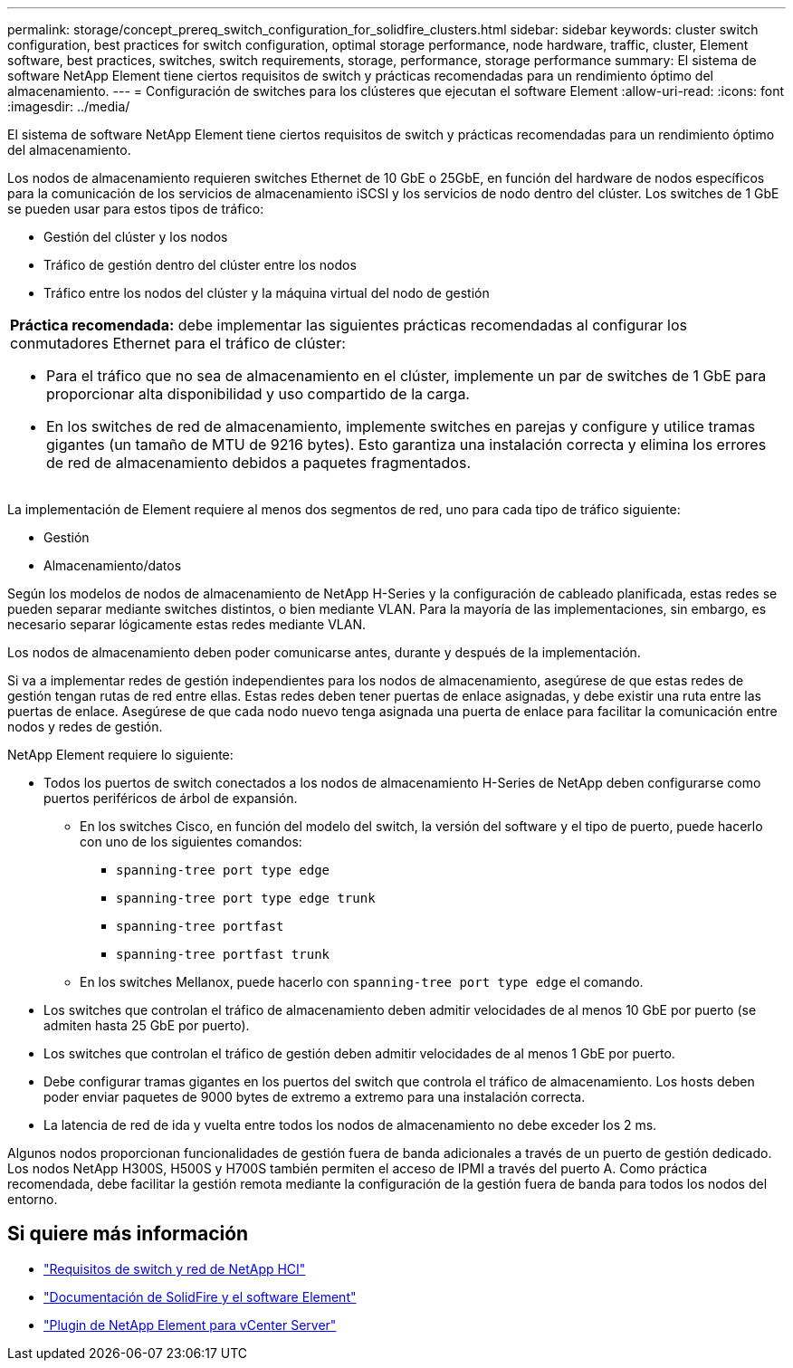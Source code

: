 ---
permalink: storage/concept_prereq_switch_configuration_for_solidfire_clusters.html 
sidebar: sidebar 
keywords: cluster switch configuration, best practices for switch configuration, optimal storage performance, node hardware, traffic, cluster, Element software, best practices, switches, switch requirements, storage, performance, storage performance 
summary: El sistema de software NetApp Element tiene ciertos requisitos de switch y prácticas recomendadas para un rendimiento óptimo del almacenamiento. 
---
= Configuración de switches para los clústeres que ejecutan el software Element
:allow-uri-read: 
:icons: font
:imagesdir: ../media/


[role="lead"]
El sistema de software NetApp Element tiene ciertos requisitos de switch y prácticas recomendadas para un rendimiento óptimo del almacenamiento.

Los nodos de almacenamiento requieren switches Ethernet de 10 GbE o 25GbE, en función del hardware de nodos específicos para la comunicación de los servicios de almacenamiento iSCSI y los servicios de nodo dentro del clúster. Los switches de 1 GbE se pueden usar para estos tipos de tráfico:

* Gestión del clúster y los nodos
* Tráfico de gestión dentro del clúster entre los nodos
* Tráfico entre los nodos del clúster y la máquina virtual del nodo de gestión


|===


 a| 
*Práctica recomendada:* debe implementar las siguientes prácticas recomendadas al configurar los conmutadores Ethernet para el tráfico de clúster:

* Para el tráfico que no sea de almacenamiento en el clúster, implemente un par de switches de 1 GbE para proporcionar alta disponibilidad y uso compartido de la carga.
* En los switches de red de almacenamiento, implemente switches en parejas y configure y utilice tramas gigantes (un tamaño de MTU de 9216 bytes). Esto garantiza una instalación correcta y elimina los errores de red de almacenamiento debidos a paquetes fragmentados.


|===
La implementación de Element requiere al menos dos segmentos de red, uno para cada tipo de tráfico siguiente:

* Gestión
* Almacenamiento/datos


Según los modelos de nodos de almacenamiento de NetApp H-Series y la configuración de cableado planificada, estas redes se pueden separar mediante switches distintos, o bien mediante VLAN. Para la mayoría de las implementaciones, sin embargo, es necesario separar lógicamente estas redes mediante VLAN.

Los nodos de almacenamiento deben poder comunicarse antes, durante y después de la implementación.

Si va a implementar redes de gestión independientes para los nodos de almacenamiento, asegúrese de que estas redes de gestión tengan rutas de red entre ellas. Estas redes deben tener puertas de enlace asignadas, y debe existir una ruta entre las puertas de enlace. Asegúrese de que cada nodo nuevo tenga asignada una puerta de enlace para facilitar la comunicación entre nodos y redes de gestión.

NetApp Element requiere lo siguiente:

* Todos los puertos de switch conectados a los nodos de almacenamiento H-Series de NetApp deben configurarse como puertos periféricos de árbol de expansión.
+
** En los switches Cisco, en función del modelo del switch, la versión del software y el tipo de puerto, puede hacerlo con uno de los siguientes comandos:
+
*** `spanning-tree port type edge`
*** `spanning-tree port type edge trunk`
*** `spanning-tree portfast`
*** `spanning-tree portfast trunk`


** En los switches Mellanox, puede hacerlo con `spanning-tree port type edge` el comando.


* Los switches que controlan el tráfico de almacenamiento deben admitir velocidades de al menos 10 GbE por puerto (se admiten hasta 25 GbE por puerto).
* Los switches que controlan el tráfico de gestión deben admitir velocidades de al menos 1 GbE por puerto.
* Debe configurar tramas gigantes en los puertos del switch que controla el tráfico de almacenamiento. Los hosts deben poder enviar paquetes de 9000 bytes de extremo a extremo para una instalación correcta.
* La latencia de red de ida y vuelta entre todos los nodos de almacenamiento no debe exceder los 2 ms.


Algunos nodos proporcionan funcionalidades de gestión fuera de banda adicionales a través de un puerto de gestión dedicado. Los nodos NetApp H300S, H500S y H700S también permiten el acceso de IPMI a través del puerto A. Como práctica recomendada, debe facilitar la gestión remota mediante la configuración de la gestión fuera de banda para todos los nodos del entorno.



== Si quiere más información

* https://docs.netapp.com/us-en/hci/docs/hci_prereqs_network_switch.html["Requisitos de switch y red de NetApp HCI"^]
* https://docs.netapp.com/us-en/element-software/index.html["Documentación de SolidFire y el software Element"]
* https://docs.netapp.com/us-en/vcp/index.html["Plugin de NetApp Element para vCenter Server"^]

